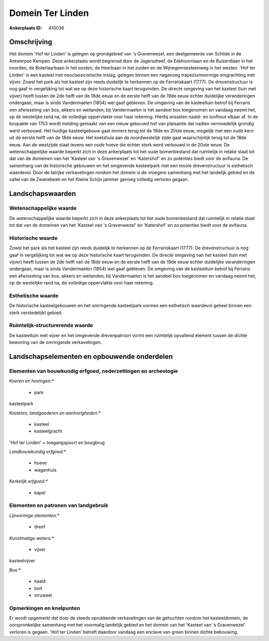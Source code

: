 Domein Ter Linden
=================

:Ankerplaats ID: A10036




Omschrijving
------------

Het domein 'Hof ter Linden' is gelegen op grondgebied van 's
Gravenwezel, een deelgemeente van Schilde in de Antwerpse Kempen. Deze
ankerplaats wordt begrensd door de Jagersdreef, de Eekhoornlaan en de
Buizerdlaan in het noorden, de Boterlaarbaan in het oosten, de Heerbaan
in het zuiden en de Wijnegemsesteenweg in het westen. 'Hof ter Linden'
is een kasteel met neoclassicistische inslag, gelegen binnen een
nagenoeg trapeziumvormige omgrachting met vijver. Zowel het park als het
kasteel zijn reeds duidelijk te herkennen op de Ferrariskaart (1777). De
drevenstructuur is nog gaaf in vergelijking tot wat we op deze
historische kaart terugvinden. De directe omgeving van het kasteel (tuin
met vijver) heeft tussen de 2de helft van de 18de eeuw en de eerste
helft van de 19de eeuw echter duidelijke veranderingen ondergaan, maar
is sinds Vandermaelen (1854) wel gaaf gebleven. De omgeving van de
kasteeltuin betrof bij Ferraris een afwisseling van bos, akkers en
weilanden; bij Vandermaelen is het aandeel bos toegenomen en vandaag
neemt het, op de westelijke rand na, de volledige oppervlakte voor haar
rekening. Hierbij wisselen naald- en loofhout elkaar af. In de koopakte
van 1753 wordt melding gemaakt van een nieuw gebouwd hof van plaisantie
dat nadien vermoedelijk grondig werd verbouwd. Het huidige kasteelgebouw
gaat immers terug tot de 19de en 20ste eeuw, mogelijk met een oude kern
uit de eerste helft van de 18de eeuw. Het koetshuis aan de
noordwestelijk zijde gaat waarschijnlijk terug tot de 18de eeuw. Aan de
westzijde staat tevens een oude hoeve die echter sterk werd verbouwd in
de 20ste eeuw. De wetenschappelijke waarde beperkt zich in deze
ankerplaats tot het oude bomenbestand dat ruimtelijk in relatie staat
tot dat van de domeinen van het 'Kasteel van 's Gravenwezel' en
'Katershof' en zo potenties biedt voor de avifauna. De samenhang van de
historische gebouwen en het omgevende kasteelpark met een mooie
drevenstructuur is esthetisch waardevol. Door de talrijke verkavelingen
rondom het domein is de vroegere samenhang met het landelijk gebied en
de vallei van de Zwanebeek en het Kleine Schijn jammer genoeg volledig
verloren gegaan.



Landschapswaarden
-----------------


Wetenschappelijke waarde
~~~~~~~~~~~~~~~~~~~~~~~~


De wetenschappelijke waarde beperkt zich in deze ankerplaats tot het
oude bomenbestand dat ruimtelijk in relatie staat tot dat van de
domeinen van het 'Kasteel van 's Gravenwezel' en 'Katershof' en zo
potenties biedt voor de avifauna.

Historische waarde
~~~~~~~~~~~~~~~~~~


Zowel het park als het kasteel zijn reeds duidelijk te herkennen op
de Ferrariskaart (1777). De drevenstructuur is nog gaaf in vergelijking
tot wat we op deze historische kaart terugvinden. De directe omgeving
van het kasteel (tuin met vijver) heeft tussen de 2de helft van de 18de
eeuw en de eerste helft van de 19de eeuw echter duidelijke veranderingen
ondergaan, maar is sinds Vandermaelen (1854) wel gaaf gebleven. De
omgeving van de kasteeltuin betrof bij Ferraris een afwisseling van bos,
akkers en weilanden, bij Vandermaelen is het aandeel bos toegenomen en
vandaag neemt het, op de westelijke rand na, de volledige oppervlakte
voor haar rekening.

Esthetische waarde
~~~~~~~~~~~~~~~~~~

De historische kasteelgebouwen en het omringende
kasteelpark vormen een esthetisch waardevol geheel binnen een sterk
verstedelijkt gebied.


Ruimtelijk-structurerende waarde
~~~~~~~~~~~~~~~~~~~~~~~~~~~~~~~~

De kasteeltuin met vijver en het omgevende drevenpatroon vormt een
ruimtelijk opvallend element tussen de dichte bewoning van de omringende
verkavelingen.



Landschapselementen en opbouwende onderdelen
--------------------------------------------


Elementen van bouwkundig erfgoed, nederzettingen en archeologie
~~~~~~~~~~~~~~~~~~~~~~~~~~~~~~~~~~~~~~~~~~~~~~~~~~~~~~~~~~~~~~~

*Koeren en hovingen:**

 * park


kasteelpark

*Kastelen, landgoederen en aanhorigheden:**

 * kasteel
 * kasteelgracht


'Hof ter Linden' + toegangspoort en boogbrug

*Landbouwkundig erfgoed:**

 * hoeve
 * wagenhuis


*Kerkelijk erfgoed:**

 * kapel


Elementen en patronen van landgebruik
~~~~~~~~~~~~~~~~~~~~~~~~~~~~~~~~~~~~~

*Lijnvormige elementen:**

 * dreef

*Kunstmatige waters:**

 * vijver


kasteelvijver

*Bos:**

 * naald
 * loof
 * struweel



Opmerkingen en knelpunten
~~~~~~~~~~~~~~~~~~~~~~~~~


Er wordt opgemerkt dat door de steeds oprukkende verkavelingen van de
gehuchten rondom het kasteeldomein, de oorspronkelijke samenhang met het
voormalig landelijk gebied en het domein van het 'Kasteel van 's
Gravenwezel' verloren is gegaan. 'Hof ter Linden' betreft daardoor
vandaag een enclave van groen binnen dichte bebouwing.
